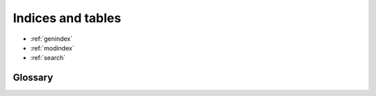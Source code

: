 ******************
Indices and tables
******************

* :ref:`genindex`
* :ref:`modindex`
* :ref:`search`

Glossary
--------

.. glossary::

   ARF
       The Ancillary Response Function used to describe the effective
       area curve of an X-ray telescope; that is, the area of the telescope
       and detector tabulated as a function of energy. The
       :term:`FITS` format used to represent ARFs is defined in
       the :term:`OGIP` Calibration Memo
       `CAL/GEN/02-002 <https://heasarc.gsfc.nasa.gov/docs/heasarc/caldb/docs/memos/cal_gen_92_002/cal_gen_92_002.html>`_.

   Astropy
       A community Python library for Astronomy:
       https://www.astropy.org/.

   bokeh
       The bokeh plotting package, which is documented at
       https://bokeh.org/, is used to provide plotting support
       in Sherpa. Bokeh plots are rendered through javascript in
       a web browser and have interactive features (zoom, pan, and others).
       Bokeh plots can be submitted to AAS journals as interactive figures.

   CIAO
       The data reduction and analysis provided by the :term:`CXC`
       for users of the Chandra X-ray telescope. Sherpa is provided
       as part of CIAO, but can also be used separately. The
       CIAO system is available from https://cxc.harvard.edu/ciao/.

   Crates
       The Input/Output library provided as part of :term:`CIAO`.
       It provides read and write access to FITS data files, with
       speciality support for X-ray data formats that follow
       :term:`OGIP` standards (such as :term:`ARF` and :term:`RMF`
       files).

   CXC
       The `Chandra X-ray Center <https://cxc.harvard.edu/>`_.

   DS9
       An external image viewer designed to allow users to interact with
       gridded data sets (2D and 3D). Is is used by Sherpa to display
       image data, and is available from https://ds9.si.edu/. It uses
       the :term:`XPA` messaging system to communicate with external
       processes.

   FITS
       The `Flexible Image Transport System
       <https://en.wikipedia.org/wiki/FITS>`_ is a common data format in
       Astronomy, originally defined to represent imaging data from radio
       telescopes, but has since been extended to contain a mixture of
       imaging and tabular data. Information on the various standards
       related to the format are available from the
       `FITS documentation page <https://fits.gsfc.nasa.gov/fits_documentation.html>`_
       at :term:`HEASARC`.

   HEASARC
       NASA's High Energy Astrophysics Science Archive Research
       Center at Goddard Space Flight Center:
       https://heasarc.gsfc.nasa.gov/.

   matplotlib
       The matplotlib plotting package, which is documented at
       https://matplotlib.org/, is used to provide plotting support
       in Sherpa.

   OGIP
       The Office for Guest Investigator Programs (OGIP) was a division of
       the Laboratory for High Energy Astrophysics at Goddard Space Flight
       Center. The activities of that group have now become the responsibility
       of the `HEASARC FITS Working Group (HFWG)
       <https://heasarc.gsfc.nasa.gov/docs/heasarc/ofwg/ofwg_intro.html>`_,
       and supports the use of high-energy astrophysics data through
       multimission standards and archive access. Of particular note for
       users of Sherpa are the standard documents produced by this group
       that define the data formats and standards used by high-energy
       Astrophysics missions.

   PHA
       The standard file format used to store astronomical X-ray
       spectral data. The format is defined as part of the
       :term:`OGIP` set of standards, in particular OGIP memos
       `OGIP/92-007
       <https://heasarc.gsfc.nasa.gov/docs/heasarc/ofwg/docs/spectra/ogip_92_007/ogip_92_007.html>`_
       and
       `OGIP/92-007a
       <https://heasarc.gsfc.nasa.gov/docs/heasarc/ofwg/docs/spectra/ogip_92_007a/ogip_92_007a.html>`_.
       Confusingly, PHA can also refer to the Pulse Height Amplitude (the
       amount of charge detected) of an event, which is one of the
       two channel types that can be found in a PHA format file.

   PSF
       The Point Spread Function. This represents the response of an
       imaging system to a delta function: e.g. what is the shape that
       a point source would produce when observed by a system. It is
       dependent on the optical design of the system but can also be
       influenced by other factors (e.g. for ground-based observatories
       the atmosphere can add additional blurring).

   RMF
       The Redistribution Matrix Function used to describe the response
       of an Astronomical X-ray detector. It is a matrix containing the
       probability of detecting a photon of a given energy at a
       given detector channel.  The :term:`FITS` format used to
       represent RMFs is defined in the
       :term:`OGIP` Calibration Memo
       `CAL/GEN/02-002 <https://heasarc.gsfc.nasa.gov/docs/heasarc/caldb/docs/memos/cal_gen_92_002/cal_gen_92_002.html>`_.

   WCS
       The phrase World Coordinate System for an Astronomical data set
       represents the mapping between the measured position on the detector
       and a "celestial" coordinate. The most common case is in providing
       a location on the sky (e.g. in
       `Equatorial
       <https://en.wikipedia.org/wiki/Equatorial_coordinate_system>`_
       or `Galactic <https://en.wikipedia.org/wiki/Galactic_coordinate_system>`_
       coordinates)
       for a given image pixel, but it can also be used to map between
       row on a spectrograph and the corresponding wavelength of light.

   XPA
       The `XPA messaging system
       <https://hea-www.harvard.edu/saord/xpa/>`_
       is used by :term:`DS9` to communicate
       with external programs. Sherpa uses this functionality to
       control DS9 - by sending it images to display and retrieving
       any regions a used may have created on the image data.
       The command-line tools used for this commiunication may be
       available via the package manager for a particular
       operating system, such as
       `xpa-tools for Ubuntu
       <https://packages.ubuntu.com/xenial/xpa-tools>`_,
       or they can be
       `built from source <https://github.com/ericmandel/xpa>`_.

   XSPEC
       This can refer to either the X-ray Spectral fitting package,
       or the models from this package. XSPEC is distributed by
       :term:`HEASARC` and its home page is
       https://heasarc.gsfc.nasa.gov/xanadu/xspec/. Sherpa can be
       built with support for the
       `models from XSPEC
       <https://heasarc.gsfc.nasa.gov/xanadu/xspec/manual/XSappendixExternal.html>`_.

       Sherpa can be built to use XSPEC versions 12.14.0, 12.13.1,
       12.13.0, 12.12.1, and 12.12.0.
